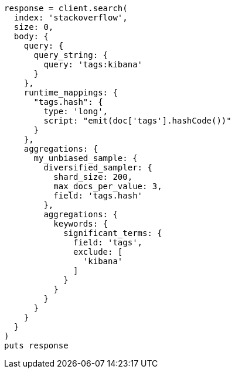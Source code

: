 [source, ruby]
----
response = client.search(
  index: 'stackoverflow',
  size: 0,
  body: {
    query: {
      query_string: {
        query: 'tags:kibana'
      }
    },
    runtime_mappings: {
      "tags.hash": {
        type: 'long',
        script: "emit(doc['tags'].hashCode())"
      }
    },
    aggregations: {
      my_unbiased_sample: {
        diversified_sampler: {
          shard_size: 200,
          max_docs_per_value: 3,
          field: 'tags.hash'
        },
        aggregations: {
          keywords: {
            significant_terms: {
              field: 'tags',
              exclude: [
                'kibana'
              ]
            }
          }
        }
      }
    }
  }
)
puts response
----
